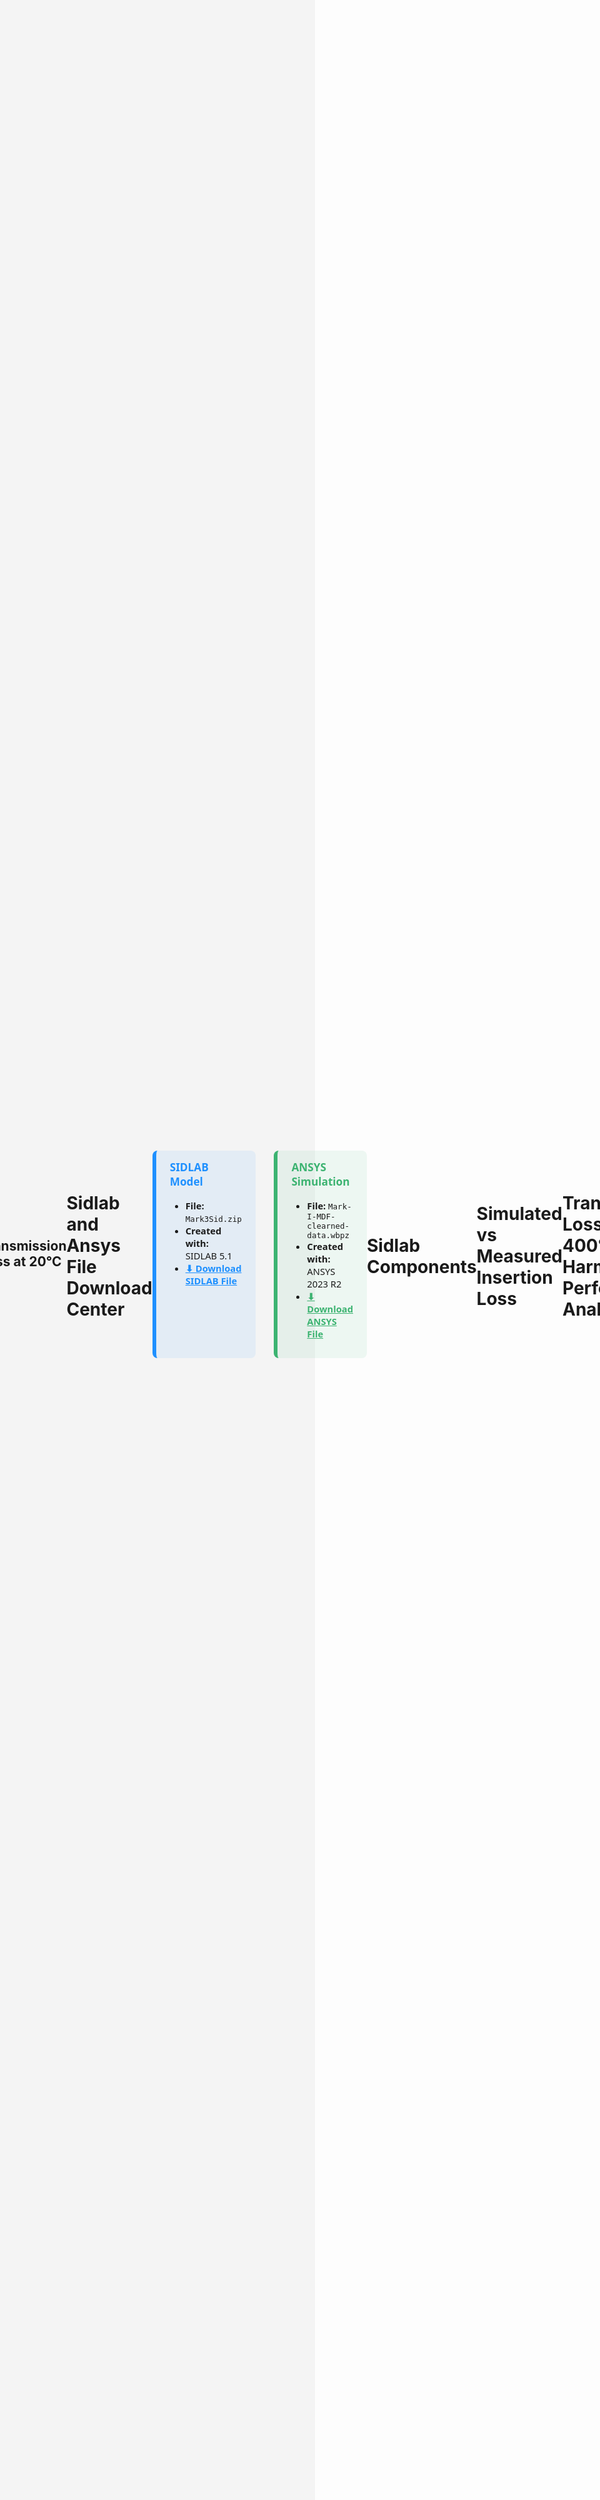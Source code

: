 #+TITLE: Multichamber Muffler System
#+AUTHOR: Michael Raba, MSc Candidate at University of Kentucky
#+REVEAL_THEME: serif
# #+REVEAL_THEME: beige
# #+REVEAL_INIT_OPTIONS: slideNumber:true,transition:'fade'
#+REVEAL_INIT_OPTIONS: view:scroll
#+OPTIONS: toc:nil num:nil
#+REVEAL_EXTRA_CSS: style.css
* Multicomponent Muffler Internal Geometry
#+BEGIN_EXPORT html
<!DOCTYPE html>
<html lang="en">
  <head>
    <meta charset="UTF-8" />
    <title>Muffler 3D Viewer</title>
    <script type="module" src="https://unpkg.com/@google/model-viewer/dist/model-viewer.min.js"></script>
    <style>
      body {
        margin: 0;
        background-color: #f4f4f4;
        display: flex;
        justify-content: center;
        align-items: center;
        height: 100vh;
        box-sizing: border-box;
        padding: 1rem;
      }
      model-viewer {
        width: 100%;
        max-width: 900px;
        height: 80vh;
        background-color: #ffffff;
        border: 1px solid #ccc;
        border-radius: 8px;
      }
    </style>
  </head>
  <body>
    <model-viewer
      src="./myGlb.glb"
      alt="3D model of muffler"
      camera-controls
      auto-rotate
      shadow-intensity="1"
      exposure="0.75"
    ></model-viewer>
  </body>
</html>
#+end_EXPORt


* Dimensions

#+BEGIN_EXPORT html
<object
  type="image/svg+xml"
  data="imag/svg1.svg"
  style="width: 65%; height: auto;">
</object>
#+end_EXPORT


* Schematic Variants for Muffler Subcomponents

#+BEGIN_EXPORT html
<div style="display: flex; flex-wrap: wrap; justify-content: center; gap: 2em; font-family: 'Segoe UI', sans-serif; font-size: 0.9em;">

  <!-- Image 1 -->
  <div style="flex: 0 0 30%; text-align: center;">
    <img src="./imag/an01.png" style="max-width: 100%; border: 1px solid #ccc; border-radius: 8px;" />
    <div style="margin-top: 0.5em;">Part 1 — Chamber and Baffle</div>
  </div>

  <!-- Image 2 -->
  <div style="flex: 0 0 30%; text-align: center;">
    <img src="./imag/an02.png" style="max-width: 100%; border: 1px solid #ccc; border-radius: 8px;" />
    <div style="margin-top: 0.5em;">Part 2 — Fluid domain</div>
  </div>

  <!-- Image 3 -->
  <div style="flex: 0 0 30%; text-align: center;">
    <img src="./imag/an03.png" style="max-width: 100%; border: 1px solid #ccc; border-radius: 8px;" />
    <div style="margin-top: 0.5em;">Part 3 — Fiberglass Absorbant (gold)</div>
  </div>

  <!-- Image 4 -->
  <div style="flex: 0 0 30%; text-align: center;">
    <div style="margin-bottom: 0.5em;">Part 4 — Showing perforates (aimed at fiberglass)</div>
    <img src="./imag/an04.png" style="max-width: 100%; border: 1px solid #ccc; border-radius: 8px;" />
  </div>

  <!-- Image 5 -->
  <div style="flex: 0 0 30%; text-align: center;">
    <div style="margin-bottom: 0.5em;">Part 5 — Final Assembly View</div>
    <img src="./imag/an05.png" style="max-width: 100%; border: 1px solid #ccc; border-radius: 8px;" />
  </div>

</div>
#+END_EXPORT


* Ansys Simulation
 Simulated Transmission Loss (0–1000 Hz) by approximating muffler walls as fluid

#+BEGIN_EXPORT html
<div style="text-align: center; padding: 1em; font-family: 'Segoe UI', sans-serif;">
  <img src="./muffler_TL_20degC.png" alt="Transmission Loss at 20°C"
       style="max-width: 90%; border: 2px solid #ccc; border-radius: 8px; box-shadow: 0 0 12px rgba(0,0,0,0.2);" />
  <p style="margin-top: 1em; font-size: 1.1em; color: #333;">
    <b>Figure:</b> Transmission Loss curve of the muffler between 5 Hz and 1000 Hz at 20°C.
  </p>
</div>
#+END_EXPORT

** Transmission Loss at 20°C

* Sidlab and Ansys File Download Center
#+BEGIN_EXPORT html
<div style="display: flex; gap: 2em; font-family: 'Segoe UI', sans-serif; font-size: 1.05em; margin-top: 1em;">

<!-- SIDLAB TAB -->
<div style="flex: 1; background: rgba(30, 144, 255, 0.08); border-left: 6px solid #1e90ff; border-radius: 8px; padding: 1em 1.5em;">
  <h3 style="margin-top: 0; color: #1e90ff;">SIDLAB Model</h3>
  <ul style="margin-top: 0.5em;">
    <li><b>File:</b> <code>Mark3Sid.zip</code></li>
    <li><b>Created with:</b> SIDLAB 5.1</li>
    <li>
      <a href="https://github.com/michaelraba/michaelraba.github.io/raw/main/assets/mikePres/510finalProj/files/Mark3Sid.zip"
         download="Mark3.zip"
         style="color: #1e90ff; font-weight: bold;">
         ⬇ Download SIDLAB File
      </a>
    </li>
  </ul>
</div>

<!-- ANSYS TAB -->
<div style="flex: 1; background: rgba(60, 179, 113, 0.08); border-left: 6px solid #3cb371; border-radius: 8px; padding: 1em 1.5em;">
  <h3 style="margin-top: 0; color: #3cb371;">ANSYS Simulation</h3>
  <ul style="margin-top: 0.5em;">
    <li><b>File:</b> <code>Mark-I-MDF-clearned-data.wbpz</code></li>
    <li><b>Created with:</b> ANSYS 2023 R2</li>
    <li>
      <a href="https://github.com/michaelraba/michaelraba.github.io/raw/main/assets/mikePres/510finalProj/files/Mark-I-MDF-clearned-data.wbpz"
         style="color: #3cb371; font-weight: bold;">
         ⬇ Download ANSYS File
      </a>
    </li>
  </ul>
</div>

</div>
#+END_EXPORT



* Sidlab Components

#+BEGIN_EXPORT html
<object
  type="image/svg+xml"
  data="imag/svg2.svg"
  style="width: 65%; height: auto;">
</object>
#+end_EXPORT



* Simulated vs Measured Insertion Loss
* Transmission Loss at 400°C and Harmonic Performance Analysis

* References

#+BEGIN_EXPORT html
<div style="display: flex; gap: 2em; font-family: 'Segoe UI', sans-serif; font-size: 1.05em;"> <div style="flex: 1; border-left: 6px solid #9467bd; background: rgba(148, 103, 189, 0.07); padding: 1em 1.5em; border-radius: 10px; box-shadow: 0px 2px 6px rgba(0,0,0,0.15);"> <h3 style="margin-top: 0; color: #9467bd;">Cited Works</h3> <ol style="line-height: 1.8; margin-left: 1em;"> <li> Munjal ML. <i>Acoustics of Ducts and Mufflers</i>. 2nd ed. Wiley; 2014. ISBN: 9781118443125. <a href="https://doi.org/10.1002/9781118443125" target="_blank">https://doi.org/10.1002/9781118443125</a> </li> <li> Dokumacı E. <i>Duct Acoustics: Fundamentals and Applications to Mufflers and Silencers</i>. Cambridge University Press; 2021. ISBN: 9781108840750. <a href="https://doi.org/10.1017/9781108840750" target="_blank">https://doi.org/10.1017/9781108840750</a> </li> </ol> </div> </div> <hr style="margin-top: 2em; margin-bottom: 1.5em;"> <div style="font-family: 'Segoe UI', sans-serif; font-size: 1.05em; background: rgba(0,128,0,0.05); padding: 1em 2em; border-left: 6px solid #2ca02c; border-radius: 8px;"> <b>Note:</b> These references are foundational texts in muffler and duct acoustics and were consulted for system modeling, schematic development, and transmission loss analysis. </div>
#+END_EXPORT
